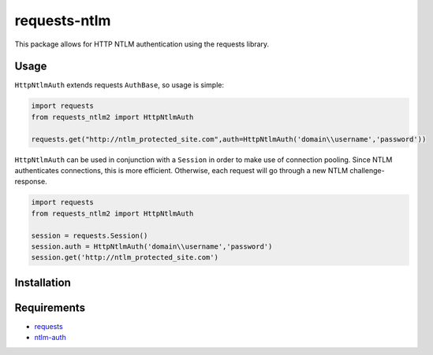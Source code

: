 requests-ntlm
=============

.. image:: https://travis-ci.org/dopstar/requests-ntlm2.svg?branch=master
    :target: https://travis-ci.org/dopstar/requests-ntlm2

.. image:: https://img.shields.io/pypi/pyversions/requests-ntlm2.svg
    :target: https://pypi.python.org/pypi/requests-ntlm2

.. image:: https://img.shields.io/pypi/v/requests-ntlm2.svg
    :target: https://pypi.python.org/pypi/requests-ntlm2

.. image:: https://img.shields.io/github/license/dopstar/requests-ntlm2.svg
    :target: https://raw.githubusercontent.com/dopstar/requests-ntlm2/master/LICENSE

This package allows for HTTP NTLM authentication using the requests library.

Usage
-----

``HttpNtlmAuth`` extends requests ``AuthBase``, so usage is simple:

.. code:: python

    import requests
    from requests_ntlm2 import HttpNtlmAuth

    requests.get("http://ntlm_protected_site.com",auth=HttpNtlmAuth('domain\\username','password'))
    
``HttpNtlmAuth`` can be used in conjunction with a ``Session`` in order to
make use of connection pooling. Since NTLM authenticates connections,
this is more efficient. Otherwise, each request will go through a new
NTLM challenge-response.

.. code:: python

    import requests
    from requests_ntlm2 import HttpNtlmAuth

    session = requests.Session()
    session.auth = HttpNtlmAuth('domain\\username','password')
    session.get('http://ntlm_protected_site.com')

Installation
------------

.. code:: python
    pip install requests-ntlm2

Requirements
------------

- requests_
- ntlm-auth_

.. _requests: https://github.com/kennethreitz/requests/
.. _ntlm-auth: https://github.com/jborean93/ntlm-auth
